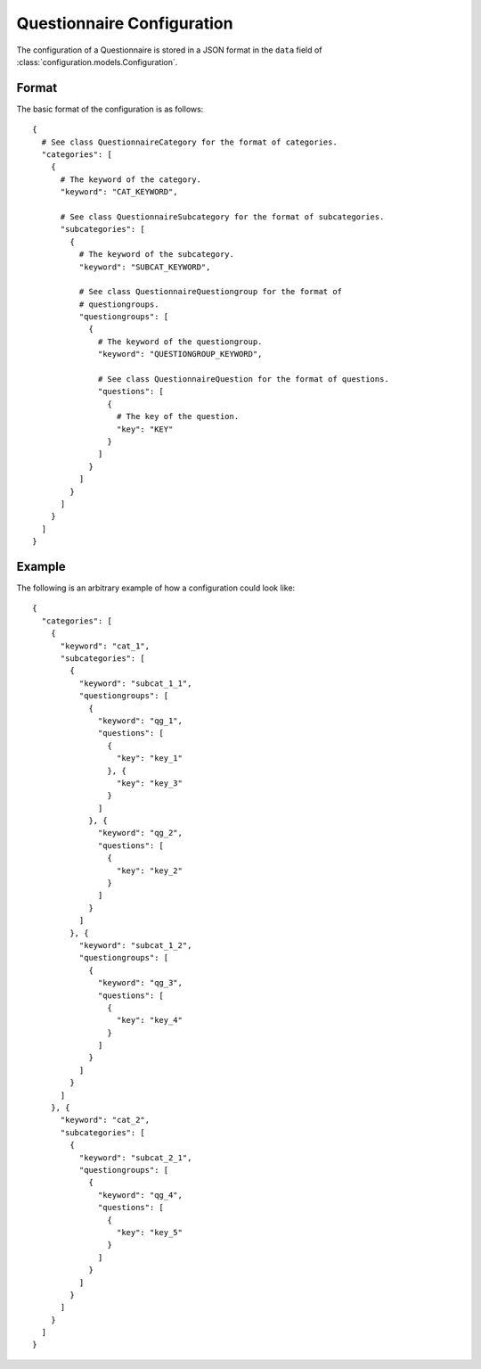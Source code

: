 Questionnaire Configuration
===========================

The configuration of a Questionnaire is stored in a JSON format in the ``data`` field of :class:`configuration.models.Configuration`.

Format
------

The basic format of the configuration is as follows::

  {
    # See class QuestionnaireCategory for the format of categories.
    "categories": [
      {
        # The keyword of the category.
        "keyword": "CAT_KEYWORD",

        # See class QuestionnaireSubcategory for the format of subcategories.
        "subcategories": [
          {
            # The keyword of the subcategory.
            "keyword": "SUBCAT_KEYWORD",

            # See class QuestionnaireQuestiongroup for the format of
            # questiongroups.
            "questiongroups": [
              {
                # The keyword of the questiongroup.
                "keyword": "QUESTIONGROUP_KEYWORD",

                # See class QuestionnaireQuestion for the format of questions.
                "questions": [
                  {
                    # The key of the question.
                    "key": "KEY"
                  }
                ]
              }
            ]
          }
        ]
      }
    ]
  }


Example
-------

The following is an arbitrary example of how a configuration could look like::

  {
    "categories": [
      {
        "keyword": "cat_1",
        "subcategories": [
          {
            "keyword": "subcat_1_1",
            "questiongroups": [
              {
                "keyword": "qg_1",
                "questions": [
                  {
                    "key": "key_1"
                  }, {
                    "key": "key_3"
                  }
                ]
              }, {
                "keyword": "qg_2",
                "questions": [
                  {
                    "key": "key_2"
                  }
                ]
              }
            ]
          }, {
            "keyword": "subcat_1_2",
            "questiongroups": [
              {
                "keyword": "qg_3",
                "questions": [
                  {
                    "key": "key_4"
                  }
                ]
              }
            ]
          }
        ]
      }, {
        "keyword": "cat_2",
        "subcategories": [
          {
            "keyword": "subcat_2_1",
            "questiongroups": [
              {
                "keyword": "qg_4",
                "questions": [
                  {
                    "key": "key_5"
                  }
                ]
              }
            ]
          }
        ]
      }
    ]
  }
